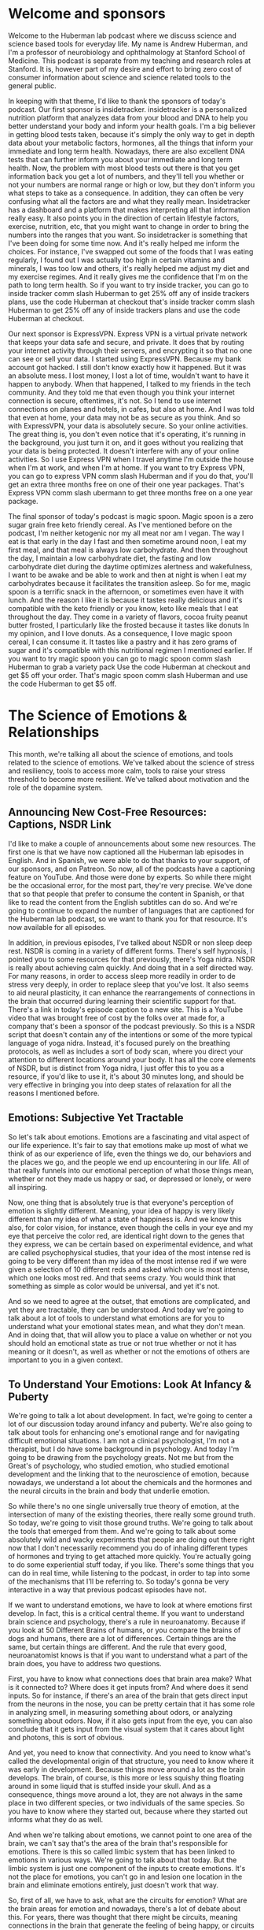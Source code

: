 * Welcome and sponsors
:PROPERTIES:
:CUSTOM_ID: welcome-and-sponsors
:END:
Welcome to the Huberman lab podcast where we discuss science and science
based tools for everyday life. My name is Andrew Huberman, and I'm a
professor of neurobiology and ophthalmology at Stanford School of
Medicine. This podcast is separate from my teaching and research roles
at Stanford. It is, however part of my desire and effort to bring zero
cost of consumer information about science and science related tools to
the general public.

In keeping with that theme, I'd like to thank the sponsors of today's
podcast. Our first sponsor is insidetracker. insidetracker is a
personalized nutrition platform that analyzes data from your blood and
DNA to help you better understand your body and inform your health
goals. I'm a big believer in getting blood tests taken, because it's
simply the only way to get in depth data about your metabolic factors,
hormones, all the things that inform your immediate and long term
health. Nowadays, there are also excellent DNA tests that can further
inform you about your immediate and long term health. Now, the problem
with most blood tests out there is that you get information back you get
a lot of numbers, and they'll tell you whether or not your numbers are
normal range or high or low, but they don't inform you what steps to
take as a consequence. In addition, they can often be very confusing
what all the factors are and what they really mean. Insidetracker has a
dashboard and a platform that makes interpreting all that information
really easy. It also points you in the direction of certain lifestyle
factors, exercise, nutrition, etc, that you might want to change in
order to bring the numbers into the ranges that you want. So
insidetracker is something that I've been doing for some time now. And
it's really helped me inform the choices. For instance, I've swapped out
some of the foods that I was eating regularly, I found out I was
actually too high in certain vitamins and minerals, I was too low and
others, it's really helped me adjust my diet and my exercise regimes.
And it really gives me the confidence that I'm on the path to long term
health. So if you want to try inside tracker, you can go to inside
tracker comm slash Huberman to get 25% off any of inside trackers plans,
use the code Huberman at checkout that's inside tracker comm slash
Huberman to get 25% off any of inside trackers plans and use the code
Huberman at checkout.

Our next sponsor is ExpressVPN. Express VPN is a virtual private network
that keeps your data safe and secure, and private. It does that by
routing your internet activity through their servers, and encrypting it
so that no one can see or sell your data. I started using ExpressVPN.
Because my bank account got hacked. I still don't know exactly how it
happened. But it was an absolute mess. I lost money, I lost a lot of
time, wouldn't want to have it happen to anybody. When that happened, I
talked to my friends in the tech community. And they told me that even
though you think your internet connection is secure, oftentimes, it's
not. So I tend to use internet connections on planes and hotels, in
cafes, but also at home. And I was told that even at home, your data may
not be as secure as you think. And so with ExpressVPN, your data is
absolutely secure. So your online activities. The great thing is, you
don't even notice that it's operating, it's running in the background,
you just turn it on, and it goes without you realizing that your data is
being protected. It doesn't interfere with any of your online
activities. So I use Express VPN when I travel anytime I'm outside the
house when I'm at work, and when I'm at home. If you want to try Express
VPN, you can go to express VPN comm slash Huberman and if you do that,
you'll get an extra three months free on one of their one year packages.
That's Express VPN comm slash ubermann to get three months free on a one
year package.

The final sponsor of today's podcast is magic spoon. Magic spoon is a
zero sugar grain free keto friendly cereal. As I've mentioned before on
the podcast, I'm neither ketogenic nor my all meat nor am I vegan. The
way I eat is that early in the day I fast and then sometime around noon,
I eat my first meal, and that meal is always low carbohydrate. And then
throughout the day, I maintain a low carbohydrate diet, the fasting and
low carbohydrate diet during the daytime optimizes alertness and
wakefulness, I want to be awake and be able to work and then at night is
when I eat my carbohydrates because it facilitates the transition
asleep. So for me, magic spoon is a terrific snack in the afternoon, or
sometimes even have it with lunch. And the reason I like it is because
it tastes really delicious and it's compatible with the keto friendly or
you know, keto like meals that I eat throughout the day. They come in a
variety of flavors, cocoa fruity peanut butter frosted, I particularly
like the frosted because it tastes like donuts In my opinion, and I love
donuts. As a consequence, I love magic spoon cereal, I can consume it.
It tastes like a pastry and it has zero grams of sugar and it's
compatible with this nutritional regimen I mentioned earlier. If you
want to try magic spoon you can go to magic spoon comm slash Huberman to
grab a variety pack Use the code Huberman at checkout and get $5 off
your order. That's magic spoon comm slash Huberman and use the code
Huberman to get $5 off.

* The Science of Emotions & Relationships
:PROPERTIES:
:CUSTOM_ID: the-science-of-emotions-relationships
:END:
This month, we're talking all about the science of emotions, and tools
related to the science of emotions. We've talked about the science of
stress and resiliency, tools to access more calm, tools to raise your
stress threshold to become more resilient. We've talked about motivation
and the role of the dopamine system.

** Announcing New Cost-Free Resources: Captions, NSDR Link
:PROPERTIES:
:CUSTOM_ID: announcing-new-cost-free-resources-captions-nsdr-link
:END:
I'd like to make a couple of announcements about some new resources. The
first one is that we have now captioned all the Huberman lab episodes in
English. And in Spanish, we were able to do that thanks to your support,
of our sponsors, and on Patreon. So now, all of the podcasts have a
captioning feature on YouTube. And those were done by experts. So while
there might be the occasional error, for the most part, they're very
precise. We've done that so that people that prefer to consume the
content in Spanish, or that like to read the content from the English
subtitles can do so. And we're going to continue to expand the number of
languages that are captioned for the Huberman lab podcast, so we want to
thank you for that resource. It's now available for all episodes.

In addition, in previous episodes, I've talked about NSDR or non sleep
deep rest. NSDR is coming in a variety of different forms. There's self
hypnosis, I pointed you to some resources for that previously, there's
Yoga nidra. NSDR is really about achieving calm quickly. And doing that
in a self directed way. For many reasons, in order to access sleep more
readily in order to de stress very deeply, in order to replace sleep
that you've lost. It also seems to aid neural plasticity, it can enhance
the rearrangements of connections in the brain that occurred during
learning their scientific support for that. There's a link in today's
episode caption to a new site. This is a YouTube video that was brought
free of cost by the folks over at made for, a company that's been a
sponsor of the podcast previously. So this is a NSDR script that doesn't
contain any of the intentions or some of the more typical language of
yoga nidra. Instead, it's focused purely on the breathing protocols, as
well as includes a sort of body scan, where you direct your attention to
different locations around your body. It has all the core elements of
NSDR, but is distinct from Yoga nidra, I just offer this to you as a
resource, if you'd like to use it, it's about 30 minutes long, and
should be very effective in bringing you into deep states of relaxation
for all the reasons I mentioned before.

** Emotions: Subjective Yet Tractable
:PROPERTIES:
:CUSTOM_ID: emotions-subjective-yet-tractable
:END:
So let's talk about emotions. Emotions are a fascinating and vital
aspect of our life experience. It's fair to say that emotions make up
most of what we think of as our experience of life, even the things we
do, our behaviors and the places we go, and the people we end up
encountering in our life. All of that really funnels into our emotional
perception of what those things mean, whether or not they made us happy
or sad, or depressed or lonely, or were all inspiring.

Now, one thing that is absolutely true is that everyone's perception of
emotion is slightly different. Meaning, your idea of happy is very
likely different than my idea of what a state of happiness is. And we
know this also, for color vision, for instance, even though the cells in
your eye and my eye that perceive the color red, are identical right
down to the genes that they express, we can be certain based on
experimental evidence, and what are called psychophysical studies, that
your idea of the most intense red is going to be very different than my
idea of the most intense red if we were given a selection of 10
different reds and asked which one is most intense, which one looks most
red. And that seems crazy. You would think that something as simple as
color would be universal, and yet it's not.

And so we need to agree at the outset, that emotions are complicated,
and yet they are tractable, they can be understood. And today we're
going to talk about a lot of tools to understand what emotions are for
you to understand what your emotional states mean, and what they don't
mean. And in doing that, that will allow you to place a value on whether
or not you should hold an emotional state as true or not true whether or
not it has meaning or it doesn't, as well as whether or not the emotions
of others are important to you in a given context.

** To Understand Your Emotions: Look At Infancy & Puberty
:PROPERTIES:
:CUSTOM_ID: to-understand-your-emotions-look-at-infancy-puberty
:END:
We're going to talk a lot about development. In fact, we're going to
center a lot of our discussion today around infancy and puberty. We're
also going to talk about tools for enhancing one's emotional range and
for navigating difficult emotional situations. I am not a clinical
psychologist, I'm not a therapist, but I do have some background in
psychology. And today I'm going to be drawing from the psychology
greats. Not me but from the Great's of psychology, who studied emotion,
who studied emotional development and the linking that to the
neuroscience of emotion, because nowadays, we understand a lot about the
chemicals and the hormones and the neural circuits in the brain and body
that underlie emotion.

So while there's no one single universally true theory of emotion, at
the intersection of many of the existing theories, there really some
ground truth. So today, we're going to visit those ground truths. We're
going to talk about the tools that emerged from them. And we're going to
talk about some absolutely wild and wacky experiments that people are
doing out there right now that I don't necessarily recommend you do of
inhaling different types of hormones and trying to get attached more
quickly. You're actually going to do some experiential stuff today, if
you like. There's some things that you can do in real time, while
listening to the podcast, in order to tap into some of the mechanisms
that I'll be referring to. So today's gonna be very interactive in a way
that previous podcast episodes have not.

If we want to understand emotions, we have to look at where emotions
first develop. In fact, this is a critical central theme. If you want to
understand brain science and psychology, there's a rule in neuroanatomy.
Because if you look at 50 Different Brains of humans, or you compare the
brains of dogs and humans, there are a lot of differences. Certain
things are the same, but certain things are different. And the rule that
every good, neuroanatomist knows is that if you want to understand what
a part of the brain does, you have to address two questions.

First, you have to know what connections does that brain area make? What
is it connected to? Where does it get inputs from? And where does it
send inputs. So for instance, if there's an area of the brain that gets
direct input from the neurons in the nose, you can be pretty certain
that it has some role in analyzing smell, in measuring something about
odors, or analyzing something about odors. Now, if it also gets input
from the eye, you can also conclude that it gets input from the visual
system that it cares about light and photons, this is sort of obvious.

And yet, you need to know that connectivity. And you need to know what's
called the developmental origin of that structure, you need to know
where it was early in development. Because things move around a lot as
the brain develops. The brain, of course, is this more or less squishy
thing floating around in some liquid that is stuffed inside your skull.
And as a consequence, things move around a lot, they are not always in
the same place in two different species, or two individuals of the same
species. So you have to know where they started out, because where they
started out informs what they do as well.

And when we're talking about emotions, we cannot point to one area of
the brain, we can't say that's the area of the brain that's responsible
for emotions. There is this so called limbic system that has been linked
to emotions in various ways. We're going to talk about that today. But
the limbic system is just one component of the inputs to create
emotions. It's not the place for emotions, you can't go in and lesion
one location in the brain and eliminate emotions entirely, just doesn't
work that way.

So, first of all, we have to ask, what are the circuits for emotion?
What are the brain areas for emotion and nowadays, there's a lot of
debate about this. For years, there was thought that there might be
circuits, meaning connections in the brain that generate the feeling of
being happy, or circuits that generate the feeling of being sad, etc.
That's been challenged. In fact, Lisa Feldman Barrett has been the
person who's really challenged this head on, and has very good evidence
for the fact that such circuits probably don't exist. And yet, I think
there's good evidence for circuits in the brain, such as limbic
circuits, and other circuits that shift our overall states, or our
overall level of alertness or calmness or whether or not they bias us
toward viewing the outside world or paying more attention to what's
going on inside our bodies. If none of this makes sense right now, I
promise it will make sense soon.

But the important thing to understand is that emotions do arise in the
brain and body. They arise because there are specific connections
between specific areas in the brain and body. And if we want to
understand how emotions work, we have to look how emotions are built.
And they are built during infancy, adolescence, and puberty, and then it
continues into adulthood, but the groundwork is laid down early in
development when we are small children.

** Your First Feeling Was Anxiety
:PROPERTIES:
:CUSTOM_ID: your-first-feeling-was-anxiety
:END:
So let's think about what happens to a baby that comes into the world. A
baby comes into the world, you were born into this world without really
any understanding of the things around you. Now, there are two ways that
you can interact with the world and you're always doing them more or
less, to some degree at the same time. Those are interoception, paying
attention what's going on inside you what you feel internally and
exteroception, paying attention to what's going on outside you. Hold
that in mind please because the fact that you're both interocepting and
extracepting is true for your entire life and it sets the foundation for
understanding emotions, it's absolutely critical. As an infant, you
didn't have any knowledge of what you needed, you didn't understand
hunger, you didn't understand toys, when you first came into the world,
you didn't understand cold or heat or any of that. When you needed
something, you experience that as anxiety, you would feel an increase in
alertness. If you had to use the bathroom, you would feel an increase in
alertness, if you were hungry, and you would vocalize, you would cry
out, you would act agitated, you might COO, you might do a number of
different things. But all you knew was what you were feeling internally,
and then your caregiver, whoever that might have been, would respond to
that. So you would feel some agitation, a caregiver would come and make
a decision, oh, you need food and give you milk, or change your diaper,
or wrap you in a blanket if you were cold. But they didn't know if you
were cold, they could just assume that you were cold.

So this is actually really important to understand that a baby, when you
were a baby and when I was a baby, we didn't have any sense of the
outside world, except that it responded to our acts of anxiety,
essentially. Now, this isn't Freudian theory, right? It's it, there are
components of it that are embedded in Freudian theory but all
developmental psychologists agree that babies lack the ability to make
cognitive sense of the outside world. But in this feeling of anxiety,
and registering one's own internal state, and then crying out to the
outside world, either through crying or subtle vocalizations, or even
just cooing making some noise, we start to develop a relationship with
the outside world in which our internal states, our shifts in anxiety,
start to drive requests. And people come and respond to those requests,
hopefully.

And the reason I say hopefully, is that we've all heard, presumably
about these cases of neglect. There are a lot of cases where if you
neglect a baby, you neglect an adolescent or a teenager, development
doesn't go well. And we'll touch on some of those. But those are really
extreme cases, they're sort of like the parallel to experiments that are
often done in the laboratory with animals, where you've probably heard
of these enriched environments where they will give mice a bunch of
toys, and they'll give them some different foods every once in a while,
and they'll house them together with other mice. And what you find is
that the animals, they will say, Oh, you know, their brain is thicker,
and their neurons have more branches to them and all that. But that's
really comparing deprivation with normalcy.

** What Are "Healthy Emotions"?
:PROPERTIES:
:CUSTOM_ID: what-are-healthy-emotions
:END:
What we want to center on today instead, is what happens when things go
well, and why things might not go well, in certain circumstances is
interesting, but to me not as interesting as what healthy emotional
development looks like. And if you haven't achieved healthy emotional
development, what can be done as an intervention, at later times, in
order to rescue that.

So the baby, you as a baby, you're flopping around there in your crib,
you're getting care where you, where you need it and when you need it,
presumably. And this gets to the basis of what emotions are about, which
emotions are really about forming bonds, and being able to predict
things in the world. That's really what emotions are about. Whether or
not the baby feels angry, or happy or sad, we don't know, we can guess
but we don't know. In fact, most of the time, we don't even know how we
feel, let alone how other people feel. And that's true for adults. So if
I asked you how you feel right now, I don't know that you could tell me
in any kind of rich language that would i would say, Oh, I really
understand. If you said you were very, very depressed or very, very
happy. I'd have some sense because of how extreme that is. But I don't
know that I would really know. And I don't think you know how I feel
right now, either. I could be furious right now. Or I could be very
happy, you don't have any idea. Of course, we have these things called
expressions, our pupils dilate, there are various cues of how people
feel, we're going to talk about those cues. But you really don't know.

** Digital Tool For Predicting Your Emotions: Mood Meter App
:PROPERTIES:
:CUSTOM_ID: digital-tool-for-predicting-your-emotions-mood-meter-app
:END:
And at this point, I actually just want to pause and mention a really
interesting tool that is trying to address this question of what are
emotions? And what do they consist of, that you can use, if you like.
This is an app, I didn't develop it, I don't have any relationship to
them, but the app was developed by people at Yale. By groups at Yale who
do research and it's called mood meter. And it's actually quite
interesting. I think it's either free or it's 99 cents, again, no
business relationship to them.

But what they're trying to do is put more nuance, more subtlety on our
words and our language for emotions, and be able to, to allow you to
predict how you're going to feel in the future. And it's actually quite
interesting. I'm on the app right now and I know you can't see this, but
it's called mood meter. And you can find on Apple or Android and you go
into it and as you know, it says to me, hi Andrew, how are you right now
and I clicked a little tab that says I feel and I can either pick, high
energy and unpleasant, high energy and pleasant low Energy unpleasant or
low energy pleasant. And I would say right now, I feel high energy
pleasant. So I just revealed to you how I feel. So I click on that. And
then it gives you a gallery of colors, and you just move your finger to
the location where you think it matches most. And as you do that little
words pop up, I know some people are looking at this on ot or listening
to this on audio only. So say motivated, cheerful, inspired, I would say
I'm feeling right now cheerful. So you click that. And then you just go
to the next window, and it just says, What are you doing, and I, this
feels like play to me, but I'm going to call it work. And then that's
it. And then what it does is it basically starts to collect data on you,
you're giving it information, and it starts to link that to other
features that you allow it access to, if you like, and it starts helping
you be able to predict how you're going to feel at different times a
day, it's actually quite accurate in certain ways, quite interesting.

** The Architecture Of A Feeling: (At Least) 3 Key Questions To Ask Yourself
:PROPERTIES:
:CUSTOM_ID: the-architecture-of-a-feeling-at-least-3-key-questions-to-ask-yourself
:END:
And it points to a couple of really interesting features, which is that
we don't really have enough language to describe all the emotional
states. And yet there are some core truths to what makes up an emotion.
And I want to review that twice during today's podcast. Because this can
really help people, kids and adults understand better what they're
feeling and why. And when best to engage in certain activities. And
thankfully, when best to avoid certain activities too.

So the way this works is the following. You need to ask yourself at any
point, you could do this right now, if you like, what's your level of
autonomic arousal. Autonomic arousal is just the continuum, the range of
alert to calm. So if you're in a panic right now you are like 10 out of
10 on the arousal scale. If you're asleep, you're probably not
comprehending what I'm saying, although maybe a little bit, but let's
say you're very drowsy, you might be at a one or a two. So you always
have to ask, Where are you on the arousal scale.

And then there's this other axis this other question, which is what we
call Valence. Now valence is off value, do you feel good or bad, I would
say I feel pretty good right now on a scale of one to 10. I'm like, I
don't know, I feel like a seven ,got good night's sleep last night, had
a good walk with Costello this morning, bed, I'm hydrated, I feel good,
something a seven. So I'm alert. And I feel pretty good.

And then there's a third thing, which is how much we are interocepting
and how much we are exteroceptive. Alright, so how much our attention is
focused internally, on what we're feeling and how much it's focused
externally. And this is always going to be in a dynamic balance. So for
instance, if you're really, really stressed, oftentimes, that puts you
in a position to be really in touch with what's going on in your body.
If you start having a lot of somatic a lot of bodily sensations, like
your heart is beating so fast that you can't ignore it, then you're
really strongly interoceptive. But also, sometimes you're really
stressed because someone stressing you out, or somebody sends you a text
message or makes a comment about a YouTube thing you posted or
something, and you're really triggered by it, that never happens to me.
But it if it does happen to you, then you're exteroceptive.

So these three things how alert or sleepy you are, that's one, how good
or bad you feel that's too. And then whether or not most of your
attention is directed outward, or whether or not it's directed inward.
And much of what we call emotions are made up by those three things. And
so let's return now to development but tuck that away and just kind of
think about it alert versus asleep, good versus bad, and focused
internally or focus externally. Because when I looked at the whole of
the, all the theories of emotion that were out there, there were a lot
of different components to them. But they all seem to center back to
these same three features in some way, or to some degree or another. And
it can be very powerful to understand and look at your emotions through
that lens.

** You Are An Infant: Bonds & Predictions
:PROPERTIES:
:CUSTOM_ID: you-are-an-infant-bonds-predictions
:END:
So let's return to the infant. There's the baby in the crib. It's mostly
interoceptive as caregivers bring it what it needs, you hope, milk,
diaper changes, etc. A warm blanket if it's cold, pull off the blanket
when the baby's fussing and it's too warm because babies get too warm.
Also, it starts to intero, exteroceptive, Excuse me, I misspoke. I want
to be very clear, it starts to exterocept, the baby starts to look into
the outside world and start making predictions. It starts wondering how
much it needs to cry or predicting, well, if I cry like a little bit,
then mom comes over and I get my milk. Or if I cry a lot mom doesn't
come over and give me milk. So I need to really scream at the top of my
head. Okay, so babies are starting to evaluate and do all this but
they're not doing it consciously. They're doing this strategically in
order to release anxiety.

And I won't propose that that's what we do into adulthood. But a lot of
what we do in adulthood is when we feel something, we start
exterocepting. Some people are much better at just sitting as a
container, and just interocepting and paying attention to what they're
feeling internally. But most people do a little bit of a balance of
both, we start, we don't feel good, so we look for an item of food that
might make us feel better. We're feeling anxious, heading into the
dentist or something like that. So we text somebody, we do this almost
reflexively, it's not always conscious.

So infants do this, and we continue to do this, we start to now balance
our interoceptive and extrareceptive focus, are looking inward and
looking outward. And as we do that, we're striving to figure out what
gets our needs met. Remember, emotions are really there to form bonds,
and to make predictions. And so our needs are going to be met to some
degree or not.

Sometimes, sadly, there is neglect. Sometimes people don't show up for
us the way that we would like. And in general, our responses to that
have to do with whether or not we predict whether or not they would or
not, when we expect something, and it doesn't happen, it's a big
letdown. That was the discussion about dopamine last episode. So the
many theories of emotion the triune brain theory that you have a
primitive and evolved brain, something that's a little bit on shaky
ground these days, the idea that Darwin proposed that there are these
universal expressions of emotions, the work of Helen Fisher on love that
you have circuits in the brain for lost circuits in the brain for love
and circuits in the brain for long term bonds, as well as the work of
Lisa Feldman Barrett, saying that emotions are contextual, that they
have a social component. And I'll be talking more about this, but the
work of Allan schore, a clinical psychologist and researcher at UCLA,
about right brain left brain, and its role in emotional development, all
of them have strong elements of this idea of paying attention to what's
going on inward and outward. As a young creature, an infant and young
toddler, you were mainly focused inward, and you started to understand
what was going on outward as a way of predicting what would bring you
relief, what would remove your anxiety, and that's where the fundamental
rules of your experience your emotional experience were laid down.

Now, I realize that's a lot of information. And it's somewhat of an
academic talk. But there were two tools in there that I just want to
highlight. One is the mood meter app, if you're interested in it can
give you some insight into the different kinds of nuance within emotions
and allow you to actually predict emotional states, if you want to try
that. And you might find that interesting.

The other one is this idea that there are three axes to emotion, three
continuum that interact, the level of alertness and calmness, how good
or bad you feel, and whether or not you're mainly focused inward or
outward, because those are going to form a useful toolkit for the
information going forward.

** Attachment Style Hinges On How You Handle Disappointment
:PROPERTIES:
:CUSTOM_ID: attachment-style-hinges-on-how-you-handle-disappointment
:END:
So now let's talk about what kind of baby you were. Because that
actually informs your emotionality. Now, these are classic. They're
actually famous experiments done by Bowlby and Ainsworth, anyone that
studied psychology or has taken a psychology class might have learned
about this. This is this classic experiment of the what was called the
strange situation task, in which, and I'm describing it very coarsely,
here, I realized but a mother and child come into the laboratory. Yes,
this has now also been done with fathers. The baby and the mother or
father play together for a bit, and then the mother leaves. The mother
leaves for some period of time and then comes back. And the research is
devoted to understanding the response of the child when the caretaker,
the mother or the father, returns. Most all children, not every child,
but most children will cry when their primary caretaker leaves, they
don't like that. And there are good reasons for that they formed a bond
and an attachment and we will talk about some of the deeper chemical
reasons for those bonds. However, the experiment is focused on the
return of the caregiver, because Bowlby and Ainsworth and many of their
scientific offspring and colleagues identified at least four patterns
that babies display when their caretaker returns. And they group these
into Group A, B, C, D, so much so that the kids were referred to as a
babies B babies, C babies or D babies.

You may know which one you were, but the categories are really
interesting. The first babies are the A babies. So these were kids that
would get upset when their caretaker would leave. But when their
caretaker would return, the infant would respond with happiness with
what looked like delight. They would go to the caretaker, they seemed
happy if they had been fussy before, sad, they felt relieved. These are
referred to as secure attached kids. So they have a healthy response to
separation and they have a healthy response to re engaging with the
caretaker.

The B babies, as they're called, were less likely to seek comfort from
their caregiver when the caregiver would return. So they would sometimes
continue to play with their toys or they would be with the, they had an
adult in the room while the parent was gone, they would stay with them.
It was sometimes complicated and nuanced, but these were referred to as
avoidant babies. Don't run away with any conclusions about the language
here just yet. It's not clear that avoidant babies become avoidant
adults. But bear with me.

The C babies would respond to the return of the caregiver with acts of
annoyance, they seem kind of angry, right. So it wasn't that they ignore
them, they seem kind of angry. And those were referred to as ambivalent
babies. Not to be confused with A babies, these are the C babies, were
the ambivalent babies. So the infant's reaction to the returning
caregiver were inconsistent. They seemed like they wanted to bond with
them again, but that they seem kind of annoyed. I think we've all felt
this way before with people that we care very much about, especially
people we care very much about.

And then the third category, the D babies were the disorganized babies.
That's what they call them. They weren't disorganized, and that they
were messy. The child have waited interactions with everyone and acted
fearful when the caregiver returned. And their behavior didn't really
change whether or not the caregiver was there or not. And that fourth
category was actually added rather late in the course of this research.

I should mention these experiments have been repeated with a huge
variety of different contexts. There was work done by Mary main at at UC
Berkeley and many others, looking at all sorts of variations on this
theme. But over time, it made it clear that certain babies are able to
feel secure upon re engaging with their caregiver and others don't, or
they're confused about it. So we probably don't know whether or not you
were an A or B, or C, D, baby, unless you were in these experiments. And
somehow you had that knowledge.

** "Glue Points" Of Emotional Bonds: Gaze, Voice, Affect, Touch, (& Written)
:PROPERTIES:
:CUSTOM_ID: glue-points-of-emotional-bonds-gaze-voice-affect-touch-written
:END:
But this work, this classic work opened up a huge set of important
questions that related to what is the reestablishment of the bond really
about? I mean, what's actually being figured out here is not whether or
not there are four categories of babies. That's interesting, but it
presumably is more interesting to focus on what is it that defines a
really good bond, a secure attachment or an insecure attachment or an
avoidant attachment and the four things are gaze, literally eye contact,
and doesn't have to be direct beaming eye contact with no blinks like
people, excuse me, Oh, before it can just be gaze that you know, people
look at each other. You see couples, they look at each other, they don't
always stare each other long periods of time, sometimes they do vocal
vocalizations. So what we say and how we say it, an effect or emotion,
so the way that we express it, you know, crying, smiling, etc. and touch
those four things. And you probably could add a fifth dimension once
language and written language develops, which is written word, exchange
of letters, exchange of texts, exchange of things of that sort. Emails
are another way in which people can bond.

But gaze, vocalization, effect and touch are really the core of this
thing that we call social bonds and emotionality. Now, that's important.
We know for instance, that there are brain areas like the fusiform face
area, which is deep in the brain that is responsible for the processing
of faces, children's recognition of their parents faces and voices is
extremely accurate and strong. Likewise, parents recognition of their
child's vocalizations, not just voices, but cries are remarkable. If
you've ever had the experience of being at a party with somebody who has
small children, you're talking to them and all of a sudden they, they
hear something, but you don't. It's as if they've got wolf hearing, and
all of a sudden, they go running into the other room. And indeed, the
you know, the kid is like, I don't know, some kid is beating up their
kid or their kids beating up some other kid or the kid has done injure
themselves or feels emotionally injured. This perception of voices,
there's very good evidence to support the fact that we are tuned to the
frequencies of, of voices and vocalizations of people that we care
about. It's not just true in rodents and birds and other mammals. It's
definitely true in humans as well. And babies are very tuned in to the
sound of their, of their mother's voice, even Yes, while they're in the
womb. There's this whole world of what's called mother ease, which is
the the particular style of speech that mothers and other caretakers now
we know use with children.

So those are the core elements. Right. How you look at somebody and how
they look at you what you say what they say, what they seem to be
feeling. And how that makes you feel smiles frowns, if you know someone
really well, you can read inflections in like, even little subtle things
like, you know, they don't, they don't really believe me or Oh, they,
they're really excited by this or Oh, you know, now I know what they're
thinking, that kind of processing. Some people are better at it than
others. But everyone's better at doing that with people that we
recognize and know. In fact, couples come to know each other exceedingly
well, so much so that it can both benefit and injure their relationship
to constantly be making these perceptions. But there's a range, some
people are more tuned into this than others. And that probably has roots
in the sorts of attachments that you form early on.

** "Emotional Health": Awareness of the Interoceptive-Exteroceptive Dynamic
:PROPERTIES:
:CUSTOM_ID: emotional-health-awareness-of-the-interoceptive-exteroceptive-dynamic
:END:
So Bowlby and colleagues developed these ABCD thing. And it has a lot to
do with face processing, and gaze and vocalizations and touch all of
those happen on return with the mother. But they weren't parsing those.
They weren't looking at them individually. So this raises a really
interesting question, which is, what is it when we feel something, Is it
because of something that happened spontaneously in us, it's a memory,
or it's something that we realized we saw on the internet, or we got
news about somebody. You know, nowadays, people get so much information
about the people they know, both the people they like and dislike by way
of viewing online activities, right, so they're exterocepting. And then
it's impacting your internal state.

And it's clear from most all of the theories of emotional health, that
an ability to recognize when your own internal state is being driven
primarily by external events, as important for being able to emotionally
regulate. Right, people who are constantly being yanked around by the
external happenings in the world, you would say are emotionally labile,
they are not in control of their emotions. Even if they're calm all the
time. If that calmness only arrives because they're in a placid
environment, and then you put, you know, a cracker in that environment,
and they freak out, well, then they're not really calm they are, they're
calm, insofar as there is something disturbing in the environment.

So how much you're the outside environment disrupts your internal
environment has everything to do with this balance of interoception. And
an exteroception. And it very likely has roots in whether or not you
were secure, attached or insecure, attached, disorganized or ambivalent,
as a baby. Of course, you can't travel back in time and no, but there
are some hints as to what kind of emotionality each of us has, by
examining two periods of development. One is adolescence and puberty,
and the other is adulthood.

** An Exercise: Controlling Interoceptive-Exteroceptive Bias
:PROPERTIES:
:CUSTOM_ID: an-exercise-controlling-interoceptive-exteroceptive-bias
:END:
So while we can't travel back in time, there is an exercise that you can
do to address, at least in this moment, whether or not you have a bias
for exteroception, or a bias for interoception. Whether or not you are
better, at least in this moment, at paying attention to what's going on
internally or externally. And of course, this will vary with
circumstance. I think we all know people that, maybe it's you, you go to
a party, and you get there, and everyone seems to be talking and having
a really good time. And you're wondering whether or not you have any
food in your teeth, or whether or not there's something on your face, or
whether or not your hair is right or whether or not you said something
the wrong way, whether or not you're turning red. People also experience
this a lot with public speaking. And it's not just about learning to
clamp your level of stress. It's also about how much you're
exterocepting, how much you're out of your head they call it, but how
much you're focused on the events around you versus the events inside
you.

** Getting Out Of Your Head: The Attentional Aperture
:PROPERTIES:
:CUSTOM_ID: getting-out-of-your-head-the-attentional-aperture
:END:
Actually, it's interesting, when you talk to people who are very
effective athletes, or they have very high stress, high consequence
jobs, they talk about this notion of you know, getting out of your head,
you only have so much attentional resource. And it can be split between
two things, you'll see that in a moment, that can be anchored to one
thing, it can be fully focused on what's going on internally, or it can
be fully focused on what's going on externally. And if you want to be
effective in the world, effective being in quotes, it is useful when in
very dynamic environments, especially social environments, to have a lot
of your attention focused outward, as opposed to try and do pay
attention to whether or not you're saying things correctly, or the
tambour of your own voice that is more or less destructive for the
ability to engage socially.

So here's the exercise. You can do this, please don't do this if you're
driving. But let's just try and illustrate or allow you to experience
this interoceptive exteroceptive balance and the extent to which you can
move interoception and exteroception deliberately. If you close your
eyes right now, and concentrate on the contact of any portion of your
body, will say the chair or your car seat, although please, again, don't
do this while you're driving, anywhere that you are, even if you're just
standing up or you're in the kitchen, you're lying on the couch, and
trying to bring as much of your attention to that point of contact as
possible. And then from there, you're going to move your attention even
more deeply into, say, the sensation of what's going on in your gut. Are
you full? Are you empty? Are you hungry? Are you not? is your heart
beating? at what rate? what's the cadence of your breathing? Basically
bringing your focus and attention to everything at the surface of your
skin and inward. So I'm going to do a rare thing on the Huberman lab
podcast, I'm going to introduce about five to eight seconds of silence
in order to allow you to do that a little bit.

Okay, now, this is an exercise that you can continue afterward if you
want to extend how long you do this. But now try and do something that
for most people actually is a little bit harder, which is to purely
exterocept, put, put your eyes or your ears or both, on anything in your
immediate space. One thing and I would restrict that thing to something
small enough that at least in your field of view, it would occupy, you
know, 20% of your field of view. So it doesn't have to be a pin point,
unless the pin is right in front of you, and you're holding it real
close. I would say look across the room, pick a panel on the wall, or
you know, a leg of a table or something and try and bring as much of
your attention to that as possible. And again, I'll take about five
seconds of silence to allow you to exteroceptive.

Okay, so what you probably found is that you're able to do that, but
that some degree of interoception is maintained, it's hard to place 100%
of your attention on something externally, unless it's really exciting,
really novel. If you've ever watched a really great movie, presumably,
you're exterocepting more than you're interocepting until something
exciting happens. And then and then you feel something you're actually
tethering your emotional experience to something external. And now, you
can also do this dynamically, you can decide to focus internally, and
then externally, you can decide to split it 50% 50% or 70 30. Can
develop, you can develop a heightened ability to do this. And the power
of doing that is actually that when you are in environments where you
feel like you're focused too much internally, and you'd like to be
focused more externally, you can actually do that deliberately. But as
you notice, it takes work. It involves taking your attentional
spotlight, and what we call the aperture of your attention, and
narrowing that aperture to either the self or something externally or
splitting the two. And yet, there are practices that have been developed
that center on moving interoception and exteroception from one being
more heavily weighted than the other more focused outward or more
focused inward. And it's dynamic. And the circuits in the brain that
underlie internal and external reception aren't exactly known, but they
are anchored in the areas of the brain, they're involved in attention,
like the frontal eye fields and areas that when you third person
yourself, when you can see yourself doing something, like if you put
your hand out in your environment, and you focus on your hand, you know
that that's your hand, as opposed to some random object, there are areas
of the brain that are involved in that, in recognizing the location of
self relative to the rest of your body.

These exercises are really what are at the core of these development of
emotional bonds. Because as we mentioned before, these four things, the
gaze, vocalization, touch, and affect, those are happening very
dynamically. So if somebody winks at you, you're paying attention to
their wink, but then you also notice how you feel, then they might say
something, then you might say something, this is very dynamic. So it
seems overwhelming to try and interocept an exterocept. And then shift
the balance, you do that all the time, your brain and nervous system are
fantastic at doing this.

Now, some people have a very hard time breaking out of a very strongly
interoceptive mode. Some people have a harder time breaking out of their
exteroceptive mode. It's very interesting to note the the extent to
which we have biases and how interoceptive or exteroceptive we are.
Remember those three axes that we talked about earlier, you have
valence, good or bad, you have alertness, alert, or calm and you have
interoceptive or exteroceptive bias, right. And it's going to differ
across the day, it's going to differ across the lifetime. It's certainly
going to differ according to whatever it is that you're engaged in. But
early in development, you start off with this interoceptive bias, you're
starting to develop expectations, predictions about how the outside
world is going to work. And you're trying to figure out the reliability
of outside events and people, and where things are reliable. When people
are reliable, we are able to give up more of our interoception. There's
literally trust that our interoceptive needs, our internal needs will be
met through bonds and actions of others. This starts to veer toward the
discussion about neglect and trauma, we are going to devote entire
episodes probably an entire month to trauma and PTSD. But these, those
have roots in what we're talking about now. And it's important to
internalize and understand what we're talking about now in order to get
the most out of those future conversations. So if all of this seems like
a lot of information, and very complicated, I just invite you to pay
attention from time to time how much you happen to be interocepting or
exterocepting, because emotions and the intensity of those emotions will
grow or shrink, depending on how much we're interocepting.

** Puberty: Biology & Emotions On Deliberate Overdrive
:PROPERTIES:
:CUSTOM_ID: puberty-biology-emotions-on-deliberate-overdrive
:END:
If we are feeling extremely sad and there's an outside event that made
us sad, chances are, there's going to be a balance, but that the extreme
grief, the extreme sadness is going to lead us to mostly interocept.
Whereas when, when we're feeling extremely happy, the same is true, you
know, something great happens in the world and we're just going to feel
it most of our perception, most of our awareness is going to be on an
internal state. So we are always tethered to the outside world to some
degree or another. It's that was true when you were an infant. And it
was true when you were an adolescent, and it's true as an adult.

So now I want to just pause, just shelve the discussion about
interoception exteroception for a moment. And I want to talk about what
is arguably the second most if not equally important aspect of your
development, as it relates to emotionality. And as it relates to this,
what I called trust. But this ability to predict whether or not things
in the outside world are reliable or not reliable in terms of their
ability to help you meet your interoceptive needs. And that period is
puberty.

So up until now, we've been talking mainly about psychology, not a lot
of biology and not a lot of mechanism. And now we're going to transition
into talking about mechanism, hormones, receptors, etc. Puberty is an
absolute biological event. It has a beginning. And it has a specific
definition, which is the transition into reproductive maturity. So there
are a lot of hormonal changes. Yes, they're also a lot of brain changes,
and most people don't realize that, but the brain changes occur. First,
the brain turns on the hormone systems that allow puberty to occur.
Puberty is occurring earlier, nowadays than it did in the past. The
current numbers that I was able to find is that in females, girls, the
transition is starting around age 10. Whereas in boys, it's about
age 12. That's going to differ by way of a number of different factors.
Those are averages. So depends on where you are in the world, depends on
all sorts of things.

** Bodyfat & Puberty: The Leptin Connection
:PROPERTIES:
:CUSTOM_ID: bodyfat-puberty-the-leptin-connection
:END:
One of the primary triggers for puberty is actually body fat. This is
interesting. The peptide hormone leptin. Some people call it a peptide,
some people call it a hormone, but it meets both definitions, depending
on how you look at it and it is made by fat. So leptin had a lot of
popularity in the 90s because it was discovered as being produced by
fat. And it was seen in animal studies that it could promote leanness,
it actually communicates to the brain that there's enough body fat in
order to allow the metabolic factors and processes to occur to liberate
more fat. This is why people have trouble losing that last five pounds.
It's because leptin levels are very low. This was actually the basis for
the whole cheat day refeed thing that the idea was if you eat a lot for
one day a week while dieting hard, that you can signal to the brain that
there's enough leptin. I don't know if that's the reason or whether or
not the cheat days just provided some psychological relief, probably
both. But in any case, leptin is made by body fat, and when there's
enough leptin, it signals the brain to trigger puberty. There was a
paper published in the mid 90s in the journal Science, excellent
journal, showing that leptin could be injected into younger females that
would not have yet gone into puberty and you could accelerate the onset
of puberty with leptin. So more body fat, the earlier puberty, that's
true. Leptin is also involved in various growth effects in the body
generally, and it's interesting, very obese children don't necessarily
undergo puberty earlier. Sometimes they do, but they do tend to be
larger bone, their bones actually grow more quickly. And they tend to
have higher bone density because leptin is also involved in bone
density.

** Pheromones: Mates, Timing Puberty, Spontaneous Miscarriage
:PROPERTIES:
:CUSTOM_ID: pheromones-mates-timing-puberty-spontaneous-miscarriage
:END:
The whole issue of onset of puberty also has some really interesting
social effects. And I want to really highlight that most of these
effects are so called pheromone effects. Remember, a hormone is a
substance secreted from one area of the body travels and impacts tissues
and cells elsewhere in the body. A pheromone is a chemical that's
released by one member of a species that goes in acts on and impacts
other members of that species or even other species.

So for instance, rodents are very good at detecting the the urine and
the scent markings of large carnivores that want to eat them. So that's
a pheromonal interaction. Whether or not there are pheromonal effects in
humans is very debated. I did a post on this on Instagram a little while
ago about some pheromone effects that were reported in humans. And I had
a couple people come at me saying, look, it's never really been shown in
humans that there's a pheromonal vomer, what's called the vomeronasal
organ, there's something called Jacobson's organ. It's rudimentary. Some
people have it, some people don't. Very controversial. So I want to
point out that human pheromone effects are controversial, although I
think there's, in my opinion, there's ample evidence for them.
Synchronization of menstrual cycles. For many people report, then people
say, there's some studies that show that it's not true, then there have
been some data showing very impressive pheromonal effects of female
partners, being able to detect the odor of their significant others on T
shirts that were washed several times, so they can't consciously
perceive it. But they say this one smells like them. This one smells
like my partner. And indeed, the match was way above chance.

So there does seem to be weak pheromonal effects, at least in my
opinion, when I look at the data, but much more needs to be done. So one
of the more interesting pheromone effects that impacts puberty, at least
in animal models, is the so called vandenberghe effect, which is if you
take a pre pubertal female, so a female that has not undergone sexual
maturation, and you introduce a novel male that is not the father or a
brother, not a sibling, she will undergo puberty almost immediately. So
this is really striking. For years, this was thought not to occur in
primate species. But there was a paper published last year in Current
Biology cell press journal, excellent journal, showing that mandrels a
particular type of primate, they exhibit this vandenberghe effect.
They're also all sorts of other pheromone effects. There's the most
infamous one, is called the Bruce effect, where the introduction of a
novel male to a pregnant female animal causes spontaneous miscarriage.
And that effect seems to be protected against by the presence of the
Father. So another, you know, that these interpretation of this, and I
want to really highlight that this is, these are animal studies but the
way this works is that if a pregnant female is in the company of the
male that impregnated her, then her young are protected by his scent
presence or his pheromone presence, but if he's gone, and a novel male
shows up, there's a tendency for her to spontaneously miscarry, and
essentially, for the fetus to be lost. Now, whether or not this occurs
in humans is still very controversial. But nonetheless, these pheromone
effects exist. And that one is called the Bruce effect, named after
Hilda Bruce, who is the scientist that discovered it. The one that's
relevant to the puberty discussion is the Vandenberg effect, which I
mentioned a few minutes ago, which is a novel male showing up, second,
it has to be a sexually competent male, so he has to have already passed
through puberty, and his presence triggers activation of puberty in a
female that otherwise would have remained pre pubertal. For longer
again, whether or not this happens in humans unclear.

** Kisspeptin: Robust Trigger Of Puberty & Performance Enhancing Agent
:PROPERTIES:
:CUSTOM_ID: kisspeptin-robust-trigger-of-puberty-performance-enhancing-agent
:END:
Well, what can we be sure about? When we think about puberty, puberty is
triggered by a number of different factors there changes in GABA
expression in the brain and inhibitory transmitter. One of the more
interesting molecules that triggers puberty in all individuals is
something called kisspeptin. k i s s PEPTIN, kisspeptin. Kisspeptin is
made by the brain and it stimulates large amounts of a different hormone
called GNRH, gonadotropin releasing hormone, to be released,
gonadotropin releasing hormone then causes the release of another
hormone called, something called luteinizing hormone, or Lh, which
travels in the bloodstream and stimulates the ovaries of females to
produce estrogen. And the testes of males to produce testosterone.
Kisspeptin has other effects as well. But those are some of the main
ones as they relate to puberty. This is interesting because at this
point, the testes in males start churning out tons of testosterone in
order to trigger the development of secondary sexual characteristics,
body hair, and all the others : deepening voice, etc. And then females
estrogen is doing various other things, breast development, etc.
Normally, in an adult, somebody who is past puberty, a big increase in
gonadotropin releasing hormone, and luteinizing hormone would eventually
be shut down. Because the way that the brain works, the hypothalamus and
the pituitary are actually measuring how much hormone is in the blood.
And if testosterone or estrogen or any other hormone goes too high, they
shut down the release of things like luteinizing hormone, it's a way to
call the negative feedback loop. It basically is like a thermostat in
the house. It's more complicated than that. But once levels get too high
in the bloodstream, it shuts down. But kisspeptin is able to drive very
high levels of these hormones in an ongoing way so that puberty can
commence and can continue. And incidentally, kisspeptin has now become
yet another of the panoply of hormones and peptides and cocktails that
athletes take in order to try and stimulate natural hormone production,
essentially, to create their own performance enhancing drugs
endogenously. No judgement there, but that's a fact. There's a lot of
kisspeptin use people. I'm not, I truly not suggesting anyone do this.
But people are buying and injecting kisspeptin for the specific reason
that even past puberty can stimulate the large increases in things like
estrogen, large increases in testosterone, and things of that sort, as a
number of psychological effects to seems to have big effects on libido,
etc. All these things, of course, are subject to feedback loops, so they
don't work indefinitely. And I'm gonna highlight again, I'm not
suggesting anyone do it. But I do like to pay attention to what's out
there. And kisspeptin because it wasn't discovered that long ago, is one
of the things that you don't often hear about. When people talk about
performance enhancing drugs, or therapeutic endocrinology, these things
also have therapeutic uses in the endocrine setting. So for instance,
kids that don't undergo puberty or kids that are hypo ganando are
adults, they're hyperkinetic, they're not making enough hormone, we'll
take things like kisspeptin, among other things.

** Neuroplasticity Of Emotions: Becoming Specialists & Testing Emotional Bonds
:PROPERTIES:
:CUSTOM_ID: neuroplasticity-of-emotions-becoming-specialists-testing-emotional-bonds
:END:
So that's how puberty happens at the biological level gets triggered by
leptin and kisspeptin. And then this young child is now a different
creature, to some, to some extent, not just because they're
reproductively competent, of course, but because there's a shift in a
number of the things that underlie these social bonds. There are,
there's a market shift in a number of the things that allow children and
adults to engage in predictive behavior about each other.

And the whole nature of adolescence and puberty is to take a child that
was a generalist, and to make them a specialist. And this is very
important as it relates to the conversation about emotionality. But it's
important in terms of all aspects of brain function, and in terms of
learning and in terms of who each and every one of us will and has
become in adolescence and in childhood. Sure, there are some genetic
biases, you know, hair color, eye color, height, and things like that a
lot of that's programmed into the genome. There are other genetic biases
too, of course, that we inherit, but it's in adolescence and puberty,
that we go from essentially being somewhat good at a bunch of things, or
somewhat poor in a bunch of things to becoming very good at a few things
and very poor at a lot of other things. And that's because of the
relationship between puberty and neuroplasticity. This ability to change
the brain in response to experience is starting to taper off such that
by our early 20s, it's harder to achieve.

Now, the transition from generalist to specialist is one aspect of
adolescence and puberty, but the other is the formation of social and
emotional bonds and most of what consumes the minds and waking hours of
adolescence and children who have gone through puberty and going through
puberty. His questions about how they relate to social structures, who
they can rely on, and how they can make reliable predictions in the
world now that they have more agency, that they are physically changed.
In fact, you could argue that puberty is the fastest rate of maturation
that you'll go through at any point in your life, it's the largest
change that you'll go through at any point in your life in terms of who
you are. Because your biology is fundamentally changed at the level of
your brain, and your, your bodily organs, all your organs, from the skin
inward.

So I want to visit a little bit of the research about some of the core
needs that occurred during puberty and adolescence, not just for
parents, or for the people that might be in puberty and adolescence, but
also so that people can reflect on which of these sort of boxes were
checked off for them as they approached, emotional matcher maturity. So
there's a terrific review article that was published in the journal
Nature, which is, if not the premier, then certainly among the top three
premier journals, in the field of science, about the biology of
adolescence, and puberty, as well as some of the core needs and demands
that have to be met for successful emotional maturation. During that
time, we will provide a link to that, but I just want to highlight a few
of the things that they place in the final table, I don't want to go
through all the results right now, because you could do that on your own
if you like, they mainly highlight a lot of the changes in neurons and
neural circuits.

** Testing Driving Brain Circuits For Emotion: Dispersal
:PROPERTIES:
:CUSTOM_ID: testing-driving-brain-circuits-for-emotion-dispersal
:END:
For instance, I'll just highlight one, there's a connection between the
dopamine centers in the brain and an area of the brain that's involved
in emotion and dispersal. Dispersal is very interesting. What you
observe in animals and humans, is that around the end of adolescence,
and during the transition to puberty, both because of changes in the
brain and changes in hormones, there's an intense desire on the part of
the child to get further and further away from primary caregivers, not
permanently, they always return, similar to a child that walks off and
then looks back and sees everything safe and then continues on during
adolescence and puberty. Both in animals and in kids. There's it almost
seems like there's a bias for action. And the action is always in the
direction away from the primary caregiver. Now, as soon as I say that, I
can just imagine in my mind that somebody out there saying, Well, no, my
kid, as soon as they hit puberty, they just want to stay home with us
all the time. That's not typical, it happens. But it's not typical.
Mostly, there's a desire to start spending more time with friends, more
time with peers and less time with adults. And I find it extremely
interesting to note that that's not just true in humans, that's true in
other primate species. That's true in rodents. That's true in almost
every other mammalian species.

So there's something about these hormones that don't just allow sexual
reproduction. They don't just change the brain and bodily organs and the
shape of of us. They also bias us towards dispersal getting further and
further away from primary caregivers in particular. So parents of
teenagers or future teenagers, it is not just normal, it is baked in to
the biology of humans to disperse around adolescence and in the teen
years.

So again, I just want to highlight a few of these, what were listed as
intervention strategies to promote healthy adolescence and puberty. It's
very interesting because the entire article I should mention, the who
wrote this article, apologies. One of them as a friend of mine. So the
first author is Dr. Ronald doll, not the children's book author, I'm
assuming no from the School of Public Health at University of
California, Berkeley. And Nicholas Allen, Linda will Brecht and Anna
ballon Hoff Suleiman, forgive me for the pronunciation. Last one. I
know, Dr. wilberg quite well, she's done the work on dispersal, is quite
well known for for that work. And it's a very extensive review. But I
think you can find it, you'll find it accessible, lot of changes and
thickness of the brain at different stages, etc.

But I think most people will be interested in what that translates to,
in the in the real world. And what's interesting is, during puberty,
there's increased connection connectivity, as we call it, between the
prefrontal cortex which is involved in motivation and decision making,
being able to suppress action for making long term goals possible, as
well as dopamine centers and the amygdala. So there's this really broad
integration and testing. I think this is the key element here testing of
circuits for emotions and reward as they relate to decisions. And I
think that's useful because when you look at the behavior of adolescents
and teens, they are testing social interactions. They are testing
physical interactions with the world. Oftentimes, they're engaging in
unsafe behavior. And you can't just, I would never try and justify that
with with the underlying neurology. But the neuroscience points to
increased connectivity between areas of the brain that are related to
emotionality and to threat detection, like the amygdala, but also
reward. So it's a time of testing behaviorally, how different behaviors
lead to success or not. It's how different behaviors lead to fear states
or not. Now, of course, you could say that of any stage of development,
but it seems like puberty is a is a very, very heightened stage in which
testing of contingencies good or bad, is taking place. And of course,
this is happening, it's operating in a body that's now more capable than
the infant. So an infant can can damage themselves through error. But
it's harder for them to damage themselves through deliberate planning,
you know, that's why it's important, of course, to lock up all the
medications in the house, make sure infants can't get to them. But it's
not likely that the infant is going to devise an extremely diabolical
plan to get into the cabinet to get a certain substance, whereas a
teenager might.

Right, So you can start to map the neurology onto some of this emotional
exploration, I do realize that this episode is about emotions. puberty
is a time in which the internal state of the person or the animal is
being sampled and tested against different exteroceptive events only now
they are able to guide those events with more agency, right? It's no
longer just about whether or not the caregiver is bringing you milk or
bringing you food. Now, of course, the parents will all say, Yeah, but
I'm paying for everything that they're doing. I'm paying for the car,
and I'm paying for the food. True. But the biology doesn't care about
the source, the child or the adolescent is now able, the teen really is
able to now sample many, many more exteroceptive events through
behavior.

So some of these recommendations are interesting. The theory is that one
of the motivations is to learn to mitigate the risk of feminine
malnutrition. As teenagers get older, they start questioning whether or
not their parents are everything they thought they were whether or not
they're the greatest thing that ever was, or the worst thing that ever
was, perhaps, including whether or not they will be able to provide them
resources. So they test whether or not they can actually feed themselves
whether or not they can support themselves, although rarely not. But
certainly it happens. But rarely are they really taking care of
themselves, although some teens are forced to take care of themselves,
of course, because parents and other caretakers aren't available. The
recommendations that map to the biology include later, there's been a
big push for later start times in schools to match their shifts in
circadian rhythms and the need for extended sleep, something we talked
about during the sleep episodes, to insist on sleep interventions for
youth who are at increased risk for mental health problems, almost every
mental health issue is supported by getting regular quality sleep of
sufficient duration, sufficient duration is going to vary from person to
person. Leveraging different kinds of social relationships that
reinforce positive behavior. This is starting to sound like kind of a
boilerplate stuff.

** Science-Based Recommendations for Adolescents and Teens: The Autonomy Buffet
:PROPERTIES:
:CUSTOM_ID: science-based-recommendations-for-adolescents-and-teens-the-autonomy-buffet
:END:
And yet, really, the goal is during puberty to encourage as many they
say forms of interaction that allow children, teens, really an
adolescence, I keep calling them children, but what I mean are people,
children going through puberty, that allow them to test this thing of
autonomy, so that they can start to make good assessments about their
exteroceptive events that they are selecting, and how those make them
feel internally.

So they're essentially doing a buffet, the buffet has now broadened to
not just include the events and experiences that their parents and other
caretakers bring them. But they can now expand the buffet into things
that they can provide themselves. And so adolescence and puberty is
really seen as the period of development in which one self samples for
these two elements that we talked about at the beginning, which are, how
do I form bonds? And how do I make predictions about what will make me
feel good at a level of interoception? Some of that might sound a little
transactional, you know that all we're trying to do is figure out how we
can bond with people so we can get what we need so we can feel how we
need. I think that's true to some extent, of course, there's a richer,
more abstract aspect to relationships too, which are, you know, in
relationships, you can access things you couldn't do before you can
cooperate. There's things like teamwork, you can do all sorts of things.

But in terms of the biology, it's clear that there's this stage of
development, where more autonomy, more physical capability is triggered
by these hormone changes in the brain. And these peptide chains In the
brain and body, and that, nonetheless brings us back to the exact same
model that we started with an infancy of alert or calm, feel good, or
feel bad. Primarily exterocepting, primarily interoceptive. So I keep
going back to this, I'm sort of like a repeating record on that. Because
the same core algorithm, the same core function is at play throughout
the lifespan. And that's a useful framework, in my opinion, because it
allows you to sort through all the data and information that's out there
about well, this area, the stria terminalis, is active or the basal
lateral amygdala is active for gray matter, thickening, or this hormone
or that hormone, and return to a kind of kernel of certainly not
exhaustive truth, it doesn't cover all aspects of emotionality, but at
least establishes some groundwork from which you can start to evaluate
how different behaviors might or might not make sense how certain
emotional responses might or might not make sense, regardless of the age
of the person or the organism.

** "Right-Brain Versus Left-Brain People": Facts Versus Lies
:PROPERTIES:
:CUSTOM_ID: right-brain-versus-left-brain-people-facts-versus-lies
:END:
A discussion about emotions would not be complete without talking about
the right brain left brain stuff. And this is a very interesting aspect
of sociology, psychology and neuroscience. There's a theory of emotional
development that I find particularly interesting, which is from Allan
schore at UCLA that talks about how most of our testing of bonds and
relationships is the seesaw back and forth between very dopaminergic, so
driven by dopamine, or serotonergic, driven by serotonin states. And
this starts with infant and mother or infant and Father, I talked a
little bit about this in the previous episode, but just to remind you,
or for anyone that didn't hear about it, that during development,
healthy emotional development clearly begins with an ability for the
caretaker and child to be in calm, peaceful, soothing, touch oriented,
eye gazing type of behaviors, those really drive serotonin, the
endogenous opioid system, oxytocin, things that are very calming and are
centered around pleasure with the here and now as well as excited states
of what we're going to do next, there's actually a kind of
characteristic sign of the dopaminergic interaction, where both
caretaker and child are wide-eyed, the pupils dilate that signature of
arousal, they get really excited, oftentimes, the baby will look away,
if it gets really excited, that those are signatures of dopamine release
in the body. And in adolescence, these same things carry forward where
they're good bonds are achieved through hanging around watching TV just
kind of being there, you know, playing video games or texting together
or talking whatever it is that the soothing local activity happens to
be, as well as adventure and things that are exciting. So it could be
sports, it could be shopping, it could be summer adventure, it could be
the next big thing.

And so this kind of seesaw back and forth between their different reward
systems seems to be the basis from which healthy emotional bonds are
created. And I invite anyone who's interested in this to look up some of
Dr. shores work. I think I misspoke on the last episode. He's not a
psychiatrist. He's a clinical psychologist and psychoanalyst, but has
deep routings in neuroscience. So it's, I think, a fascinating aspect.
But the way it's framed in that book, and in his book, and in some of
the language around that is a round right brain left brain. And we've
all heard this stuff before that the right brain is thought to be the
emotional side. This is the characteristic thing that you hear out
there, that the right brain is holistic, that it's emotive and that the
left brain is logical, sequential and analytic. And that's not what Shor
was proposing.

There are some right brain left brain differences. But the idea that the
right brain is synthetic, holistic and emotive, and that the left brain
is logical, sequential and analytic is false. There is zero neuroscience
evidence for that whatsoever. We're going to address this in more detail
during a month talking about learning and memory and dementia. But let's
talk about some truths. Some differences between the left brain and
right brain because we can't have a discussion about emotion without
doing that.

** Left Brain = Language, Right Brain = Spatial Awareness
:PROPERTIES:
:CUSTOM_ID: left-brain-language-right-brain-spatial-awareness
:END:
The left brain, at least for people who are right handed, is
linguistically dominant, meaning most of language is centered in the
left side of the brain. For right handed people. If you were a left
hander and you were forced to become right handed, chances are, this is
still true because of when language gets laid down in the brain for left
handers, people that, people that naturally write with their left hand
and always did, language is still mostly in the left side of the brain.
But it's also found more often in the right side of the brain, so it's
not as lateralized. As we say it's kind of distributed between both.

Okay, so right handers, most of your language is coming from the left
side of your brain. Left handers, it's probably a little bit more evenly
distributed. And there are some variations, whether or not you're a hook
righty, or a hook, lefty. There's all sorts of nuance to this. But
that's the the general aspect. So language tends to be centered in the
left side of the brain. And that includes lexicon, grammar, syntax, all
of it, except for one. And we'll talk about one aspect of language that
seems to be more right brain, that's very interesting. There does seem
to be some arithmetic advantage. So ability and math in the left side of
the brain. And I'm going to talk about how all this was discovered in a
minute.

And the right brain, however, is linguistically primitive. Most people
don't realize this, because the right brain is always described as the
emotive side, is super emotional and holistic. But it's actually
linguistically primitive. And there's a way that that's been teased out
through experiment. It's very good at manipulating spatial things and
visual spatial tasks. It's primarily handling that stuff. But it's sort
of non language, except one aspect. And there isn't a ton of evidence
for this, but the evidence is strong, which is prosody.

** How To Recognize "Right Brain Activity" In Speech: Prosody
:PROPERTIES:
:CUSTOM_ID: how-to-recognize-right-brain-activity-in-speech-prosody
:END:
Prosody is the lilting and falling of language. So a good example would
be Italian, I don't speak Italian, I only know a little bit of Italian,
but the most Italian I know, is when my Italian colleagues have said to
me, my cousin Ichi, which means like, What are you trying to say? Or
what are you saying I, you know, I think I'm getting that right.
Basically, they're saying I don't speak Italian, which is true, or,
because one of them knows and loves Costello very much. They always say
pigrone, which means big lazy guy, which accurately captures Costello.
So even those few examples, right, Miko said he won't be good on it.
There's a lot of lilt and fall in Italian. Other languages not so much.
And it varies by language. One of the reasons I find Italian, so
beautiful, not the Italian I speak, but the Italian that other people
speak, so beautiful to listen to is that that prosody, and that the
shifts in intonation are really quite remarkable. It's almost like a
sing song, listening to them speak. And I used to like to go to
scientific meetings, and I always hang out with the Italians because I
had some good friends in Tallinn labs. But also, they always knew where
the best food was, their standards for food are incredible, they would
rather starve than eat terrible pasta, and the pasta they do find and
that they're willing to eat are always fantastic. But in addition to
that, they always brought a guitar, they were a lot more fun than a lot
of my other colleagues to hang out with at meetings.

So in any event, the right brain is doing things that are more about
manipulating spatial information. And I'll talk about this more in a
future episode. But this was discovered in Split brain patients of
people that lacked connection between the two sides of the brain. And
it, this had to be teased out through very complicated experiments,
people like Roger Sperry, who won a Nobel Prize for this, who was at
Caltech, Mike azana, and others figured out these lateralized
differences.

But let's just try and demolish the myth that, you know, that the right
side is synthetic and holistic and emotive and that the left side is
logical, sequential and analytic. That you're a left brain person or a
right brain person, nothing could be further from the truth. There's no
scientific evidence to support that. And there's a few lesion studies
that can tease out effects that make you think that's what's happening.
But the really careful work points in a totally different direction.

** Oxytocin: The Molecule of Synchronizing States
:PROPERTIES:
:CUSTOM_ID: oxytocin-the-molecule-of-synchronizing-states
:END:
We can't have a complete conversation about emotions, and bonds and
social connection without talking about oxytocin. Oxytocin has come to
such prominence in the last decade or so, and seems to be everywhere
anytime you hear a discussion about neuroscience in the brain, or
hormones in the brain. Oxytocin is released in response to lactation. In
females, it is released in response to sexual interactions, it is
released in response to non sexual touch. It's released in males and
females. And indeed, it's involved in pair bonding and the establishment
of social bonds in general.

How it does that seems to be by matching internal state, it seems to
both increase synchrony of internal states somehow, maybe it sets a
level of calmness or alertness that seems like a reasonable hypothesis,
as well as raising people's awareness for the emotional state of their
partner. And again, this brings us back to this alertness calmness axis
and this interoceptive exteroceptive axis. In order to form good bonds,
we can't just be thinking about how we feel we also need to be paying
attention to how others feel, and we're evaluating a match. We're trying
to see whether or not there seems to be so some sort of synchrony
between states and oxytocin both seems to increase that synchrony and
increase the awareness for the emotional state of others.

** Mirror Neurons: Are Not For "Empathy", Maybe For Predicting Behavior
:PROPERTIES:
:CUSTOM_ID: mirror-neurons-are-not-for-empathy-maybe-for-predicting-behavior
:END:
Now, I know many of you are probably screaming "mirror neurons, mirror
neurons". Mirror neurons, as some of you may know, and some of you
perhaps may not, are neurons that were discovered in animals and humans,
for their ability to respond when people engage in certain physical
actions like lifting of a pen, but the same neurons would respond when
somebody watched someone else lift a pen. So they were really mirrors
of, or representing, mirrors of behavior, both in self and in others.
Mirror neurons are very controversial. There are many neuroscientists
who I respect a lot who don't think they exist, because they look at the
data and the data, at least in their mind were over interpreted in the
realm of empathy, and in assigning value to the emotional states of
others. And when I look at the literature, my opinion is that, indeed,
there are neurons in the brain that clearly represent the actions of
others. But it's not clear that they're wired into the emotion and
empathy system in any direct way. And I think the growing consensus is
that mirror neurons, while the name is terrific, is so catchy, and
encompasses so much of what you'd love for it to encompass, but that the
data don't really support that. But this is controversial. And I'm
perfectly happy to get experts on here that could debate it better than
I could.

There are, however, neurons in the brain that were discovered by my
colleague, Karen Hirsch, at Stanford, when she was working in gnomes
lives lab that clearly point to the fact that primate species are making
assumptions and are trying to predict the behavior of other members of
their species. It's an experiment, I don't have time to go into in real
detail, which by just get Karen on here, for those of you that are
familiar with the prisoner's dilemma, which is really a model of
cooperation, you can either cooperate or one, one member of a given
interaction can cooperate and the other one won't. Or you can, you can
both not cooperate, there are ways in which you can solve the so called
Prisoner's Dilemma by looking at previous behavior and making
predictions about the likely next behavior that the other individual
will engage in. And there do seem to be neurons that are doing these
sorts of predictions or computations. And, again, I'll go into this in
more detail in the future.

So rather than think about mirror neurons, like neurons for empathy, I
think it's more correct to think about neurons that are trying to
predict the behavior of others. And that's, as we said, one of the core
features of emotions which are to, to establish bonds and through those
bonds to be able to predict behavior.

So oxytocin is one component of this ability to predict others behavior
and to guide our own behavior. So here are some experiments that involve
the administration of intranasal oxytocin. This is actually people now I
think you need a prescription, although in some places you don't, there
are people who are taking intranasal oxytocin in order to try and
increase the depth of bonding. And I don't recommend you do that. I've
never tried that. I, whatever oxytocin I've released, I've made without
the an intranasal exogenous application. But what's been reported is
increased positive communication among couples. So people have taken
intranasal oxytocin in study. So that study just if you, for those of
you like, was published in biological psychiatry, which my site Khatri
colleagues tell me is a fine journal, and the title is "intranasal
oxytocin increases positive communication and reduces the stress hormone
cortisol levels during couple conflict". They have them fight or they
have them fight without, with and without oxytocin. So interesting, very
much in line with the idea that oxytocin is the quote unquote, trust
hormone that's sort of in keeping with that, that was a 2009 paper.
There's other evidence, for instance, that men report a greater sense of
connection and intimacy with their partners during sex. After taking
intranasal oxytocin, there are studies in autistic children, giving them
intranasal oxytocin as a way to try and help them establish better
social connection and, quote unquote, empathy or theory of mind. I've
talked about theory of mind before, we're understanding of what other
children or adults are experiencing. So, you know, oxytocin does seem to
create these general effects and how nuanced they are in one situation
or another. I don't know. I, I'm aware and I was told and I'm definitely
not recommending this that there's a marketed oxytocin ketamine nasal
spray. Now, I have no idea. Maybe someone can put in the comments why
you would want to combine oxytocin and ketamine. I can't imagine why.
Ketamine is a dissociative anesthetic that's used for the treatment of
PTSD, used to be used as a recreational drug. It's very similar to PCP,
seems quite dangerous. In fact, I don't know why those two things would
be combined, or why one would want to combine them. But there are
products out there that seemed to combine those two things. And I'm not
certain why one would do that. But it's interesting to note that it's
happening.

** Promoting Trust & Monogamy
:PROPERTIES:
:CUSTOM_ID: promoting-trust-monogamy
:END:
A particularly interesting study about oxytocin is that that was
published in the journal neuroscience, which is a good journal, that
oxytocin modulates social distance between males and females. So this is
interesting. What they did is they gave oxytocin to people that were in
monogamous relationships, and then they evaluated the extent to which
that in this case, the males in those relationships, would pay attention
to, visual attention, to attractive other potential partners. And it
seemed like that the general takeaway from the study is that oxytocin
administration seemed to promote monogamous behavior. So behavior that
was in line with monogamy of the relationship that they were in, as
opposed to foraging for potentially new mates. Now, of course, these are
somewhat artificial experiments were very artificial experiments,
depending on how you interpret them. But the general theme is that
oxytocin is promoting monogamy it's promoting pair bonding, it's
promoting a understanding of the internal state of others, which
requires enhanced exteroception for those particular others. So not just
generally, having them look everywhere and see what's going on in the
world, but particularly paying attention to the emotional states of
others.

** Ways To Increase Oxytocin
:PROPERTIES:
:CUSTOM_ID: ways-to-increase-oxytocin
:END:
I'm sure several of you will be asking, Well, what can I do to increase
oxytocin? If that's your goal, there's some evidence and I invite you
again, to go to examine.com or another such site like PubMed if you want
to forge PubMed, that vitamin D is required for proper production, and
in some cases can increase levels of oxytocin when supplemented, which
is interesting. And that, believe it or not, melatonin, our old friend
melatonin, which I have pushed back against as a supplement for sleep
because of some of the, what I view, as untoward side effects of
melatonin in most cases. But it seems like melatonin, in some cases can,
can prime the system for slightly increased oxytocin release. There's
even one report, although it didn't look that strong to me, that low
doses of caffeine could increase oxytocin release, but that, to me,
falls under the category of what was once described as a drug, when
injected into a person or animal, is always effective at producing a
scientific paper, meaning that you can get a result but the result isn't
always so robust. So you always want to read past the titles and the
abstracts and get into the meat of the paper. And when I did that, the
effects were were pretty negligible with caffeine on oxytocin.

But it's interesting that vitamin D, and melatonin may have some
positive effects on oxytocin release. But like I said, many people are
just taking oxytocin directly through these intra nasal sprays. I'm
pretty sure it's prescription in most places, but but check and again,
I'm not recommending anybody do that. I've never tried it. I don't know
they will. I think I'm going to stick with the oxytocin that I've got.

** Vasopressin: Aphrodisiac, Non-Monogamy and Anti-Bed-Wetting Qualities
:PROPERTIES:
:CUSTOM_ID: vasopressin-aphrodisiac-non-monogamy-and-anti-bed-wetting-qualities
:END:
The other molecule that we make that's extremely important for social
bonds and emotionality is one that we're going to talk about more in the
month on hormones. But that's vasopressin. Vasopressin suppresses
urination. It was actually developed, It's made by the body, but it's;
it was developed as a treatment for something called diabetes insipidus,
where people urinate excessively, and they actually risk dehydration and
they can lose a lot of electrolytes, etc. So it causes water retention.
Alcohol consumption inhibits vasopressin. So large amounts of alcohol
made people excrete a lot of fluid, and so forth.

These depressant has effects on the brain directly. It actually creates
feelings of giddy love. It also increases memory within very potent
ways. There's a whole biohacking community that has been dabbling with
vasopressin for some time. I have never tried it, I certainly don't
recommend it. It is prescription and it is a pretty serious compound to
start, you know, messing with because it has so many different effects
in the body. It's it's interesting because it creates the sense of giddy
love. It's, it's also used somewhat as an aphrodisiac. So it's similar
to oxytocin. It also has very interesting effects on monogamous or non
monogamous behavior.

This again, we will revisit in the future but there's a beautiful set of
experiments that have been done in a little rodent species called a
prairie vole. Turns out they're two different populations of prairie
voles, some are monogamous, they always mate with the same other prairie
vole. And some are very robustly non monogamous. They mate with as many
other prairie voles as they can. And turns out that levels of
vasopressin and/or vasopressin receptor dictate whether or not they're
monogamous or not. There's actually some interesting evidence in humans.
When, when people report their behavior, assuming they're reporting
accurately, that vasopressin, vasopressin levels can relate to monogamy,
or non monogamy in humans as well. We're going to talk about this in the
month on hormones.

** Bonding Bodies, Not Just Minds: Vagus Nerve, Depression Relief Via the Body
:PROPERTIES:
:CUSTOM_ID: bonding-bodies-not-just-minds-vagus-nerve-depression-relief-via-the-body
:END:
If we're talking about the neuroscience of emotions, we have to talk
about the vagus nerve. I described what the vagus nerve is in a previous
episode. That's these connections between the body and the viscera,
including the gut, the heart, the lungs, and the immune system. And the
brain and that the brain is also controlling these organs. So it's a two
way street.

There's this big myth out there that I mentioned before, that
stimulating the Vagus in various ways, leads to calmness, that it's
always going to calm you down. And that is false. And just want to
repeat that is completely false. In fact, there was just a paper, yet
another paper published the other day, which is fantastic, which is from
David McCormick's lab of the University of Oregon. It's published in
Current Biology, excellent journal, showing, I'm just reading the title
"Vagus nerve stimulation induces widespread cortical, the neocortex and
behavioral activation". I've read the paper, it's fantastic. It
illustrates yet again, stimulation of the Vagus increases dopamine
release, increases activation of the brain alertness. It is a stimulant
of alertness, it is not calming people down.

Now this is interesting in light of emotionality because of work that's
been done by many groups, but in particular, I'm going to focus on the
work of a colleague of mine, Karl deisseroth, at Stanford, who's a
psychiatrist, but has also developed a lot of tools to adjust the
activity of neurons in real time using light and electrical stimulation
and so forth. I'll refer you to an article in The New Yorker that was
published about this a few years ago, I'm gonna read a brief excerpt,
I'll put the the link in the caption as well. He's talking to an
extremely depressed, suicidally depressed, patient who has a small
device implanted that allows her to adjust her Vagus nerve activity.
Now, Vagus stimulation was originally developed for the treatment of
epilepsy, it's now being used for various other purposes. Vagus
stimulation can even increase plasticity, it seems.

So again, increasing activity of the Vagus increases alertness. And it's
just incredible to see what happens in real time to emotionality when
the Vagus is stimulated. Again, not calming, but activating alertness.
They're in his office and they're talking and he asks her how she's
doing. And she, she describes how she has been doing as previously as
quote, unquote, going pancake, which for her just means totally laid out
flat. Not much going on. She talks about how she doesn't want to pursue
a job. She's really depressed. And he says in, you know, typical good
psychiatrists fashion, you know, well, that's a lot to think about.
That's actually the quote. And they talk about her blood pressure, etc.
And then she says, you know, moods been down, just spiraling down, talks
about insomnia, bad dreams, low appetite. So this is severe depression.
This is what we call major depression. And then she requests can we
please go up to 1.5 on Vagus stimulation, she had been receiving 1.2
milliamps of stimulation every five minutes to 30 seconds, but was no
longer able to feel the effects. So he says, Okay, I think we can go up
a little you're tolerating things well, they start, stop the
stimulation, and, quote, in the course of the next few minutes, her name
was Sally, underwent a remarkable change. Her frown disappeared, she
became cheerful, describing the pleasure she'd had during the Christmas
holiday and recounting how she'd recently watched some YouTube videos
have Deiceiroth. She was still smiling and talking when the session
ended, and they walked out to the reception area.

So this is just by stimulating and activating the Vagus. Now why am I
bringing this up? Well, for several reasons. One is the Vagus is
fascinating in terms of the brain body connection to I'd like to keep
trying to dispel the myth that Vagus stimulation is all about being
calm, it's really about being alert. I don't know how that originally
got going backwards, but it's about being alert. And once again, level
of alertness or level of calmness is impacting emotion, that this access
of alertness and calmness is one primary axis in emotion. It's not the
only one because there's also this valence component of good or bad and
it's those two aren't the only once because there's also this component
of interoceptive exteroceptive, that we talked about earlier. And there
will be others too. Again, it's not exhaustive. But I find it
fascinating.

And it really brings us back to where we started, which is, what are the
core elements of emotion? And what can you do about them. And before we
close up today, I just want to make sure that even though I've mentioned
some tools, I talked about the the mood meter app, I talked about
oxytocin and some of the things that impact oxytocin, we talked about
some of the ways that you can conceptualize emotions. This business of
how you conceptualize emotions is really the most powerful tool you can
ever have, in terms of understanding and regulating your emotional
state, if you're willing to try and wrap your head around, I realize
it's not the simplest thing to do.

** A Powerful Tool For Enhancing Range & Depth of Emotional Experience
:PROPERTIES:
:CUSTOM_ID: a-powerful-tool-for-enhancing-range-depth-of-emotional-experience
:END:
But rather than think of emotions, as just these labels, happy, sad or
depressed, thinking them thinking about emotions, excuse me, as elements
of the brain and body, that encompass levels of alertness that include a
dynamic with the outside world, and your perception of your internal
state. And starting to really think about emotions in a structured way,
cannot only allow you to understand some of the pathology of when you
know, you might feel depressed or anxious or others are depressed and
anxious, but also to develop a richer, emotional experience to anything.

Now, of course, I don't expect that as you're out there, interacting
with friends, and you're watching TV and experiencing life that you
should be parsing every bit of your experience in some sort of
reductionist and mechanistic way, that's not the goal here. But for
those of you that are practitioners, teachers of any kind, for those of
you that are kids, for those of you that are trying to understand what
your emotional life and your consciousness there, I say the word really
consists of, I do believe that these are fundamental elements that are
well supported by the science across a variety of researchers doing your
things from a variety of different perspectives, and some of whom agree
with one another and some of whom don't. So I offer it to you as a
source of knowledge from which you can start to think about your
emotional life differently, I hope, as well as others in a way that
builds more richness into that experience, not that detracts from it.

** MDMA and Other Psychedelic Compounds: Building A Framework
:PROPERTIES:
:CUSTOM_ID: mdma-and-other-psychedelic-compounds-building-a-framework
:END:
One last point as it relates to that many of you have asked me about
psychedelic therapies that are now emerging things like silicided, and
MDMA. We are, of course, going to dive into that topic deeply. We have
an expert guest coming on to discuss that topic.

Those compounds clearly affect the aspects of emotionality that we were
talking about today. calmness, alertness, valence, good or bad
interoceptive exteroceptive positioning. And so rather than just do a
kind of cursory exploration of those compounds, and what the therapeutic
and scientific community is thinking about them, and how they function,
I think it's more important to embed that framework in our thinking, so
that when we address psychedelics, and we address other sorts of
therapies, cognitive behavioral therapy, different types of emotive
therapies that relate to individuals and couples, etc, that we are able
to think about them with some sort of structure and rigor, rather than
just talk about them as a bunch of chemicals that produce these amazing
experiences that people need to tell you about.

Because if there's one truth, it seems that psychedelics seem to promote
activity of storytelling about psychedelic experience, but that itself
is not really what the therapeutic community and the academic and
community are interested in. They're interested in trying to understand
the universal truths, the universal biological shifts and psychological
shifts that occur in the clinical use of those compounds. And so we're
going to hold off for now, but we will get to them.

** Roundup, Various Forms of Support
:PROPERTIES:
:CUSTOM_ID: roundup-various-forms-of-support
:END:
Once again, we've covered an enormous amount of material today, it's
really the equivalent of two if not three University lectures in one
podcast episode. I want to thank those of you that have supported the
podcast and point to ways in which all of you can support the podcast.
Many of these are cost free. The first is to please subscribe on
YouTube. And as well to hit the notifications button so that when we
release new videos, which typically is every Monday for the full length
episodes, but we also know how short clips that you'll be notified. as
well. If you could subscribe on Apple, and Spotify. And leave us a
review on Apple, you have the opportunity to leave us a five star
review. If you think we deserve a five star review. Please tell your
friends and family and co workers about the podcast if you think the
material would be of interest and informative for them. And if you want
to send them links, that's terrific too. We also have a Patreon account.
It's patreon.com slash Andrew Huberman and there you can support us at
any level that you like. In addition, if you could check out our
sponsors, we always provide links to those sponsors in the qat. That's
the best way to support the podcast. And several of you have asked about
supplements. I talk about supplements in various episodes. We've
partnered with Thorne, because we think Thorin has the very highest
levels of stringency, in terms of the purity of the contents, and the
amounts of the contents, they really put in the bottle what's listed on
the bottom, which is not true for a lot of supplement companies. If you
want to see the supplements that I take, as well as get a discount on
those or any of the other supplements that Thorne makes, you can go to
thorne.com slash you slash Huberman and you can get 20% off any of those
supplements, or any of the other supplements that Thorne makes. So
that's Thorne, t h o r n e.com. slash the letter U slash Huberman to get
20% off any supplements that Thorne makes? And last but certainly not
least, I want to thank you for your time and attention. And thank you
for your interest in science.

